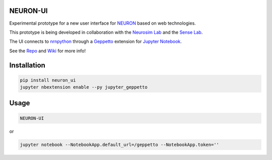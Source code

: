 NEURON-UI
=========

Experimental prototype for a new user interface
for `NEURON <http://www.neuron.yale.edu/neuron/>`__ based on web
technologies.

This prototype is being developed in collaboration with the `Neurosim
Lab <http://neurosimlab.org/>`__ and the `Sense
Lab <https://senselab.med.yale.edu/>`__.

The UI connects to
`nrnpython <http://www.neuron.yale.edu/neuron/static/docs/help/neuron/neuron/classes/python.html>`__
through a `Geppetto <http://git.geppetto.org>`__ extension for `Jupyter
Notebook <http://jupyter.org/>`__.

See the `Repo <https://github.com/MetaCell/NEURON-UI>`__ and `Wiki <https://github.com/MetaCell/NEURON-UI/wiki>`__ for more
info!

Installation
============

.. code-block:: bash

    pip install neuron_ui
    jupyter nbextension enable --py jupyter_geppetto

Usage
=====

.. code-block:: bash

    NEURON-UI

or 

.. code-block:: bash

    jupyter notebook --NotebookApp.default_url=/geppetto --NotebookApp.token=''


